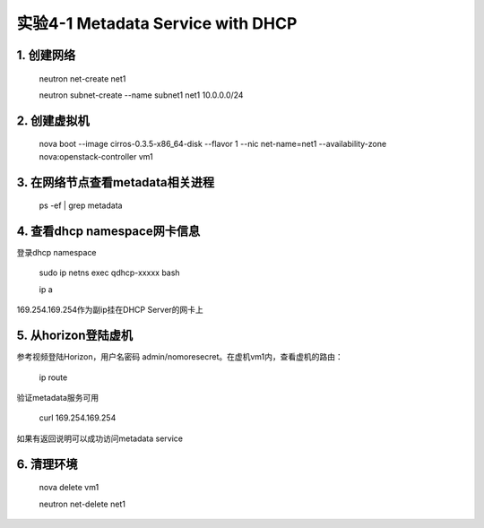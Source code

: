 ====================
实验4-1 Metadata Service with DHCP
====================
      
 
1. 创建网络
==========

    neutron net-create net1
    
    neutron subnet-create --name subnet1 net1 10.0.0.0/24

2. 创建虚拟机
==========

    nova boot --image cirros-0.3.5-x86_64-disk --flavor 1 --nic net-name=net1 --availability-zone nova:openstack-controller vm1
    
3. 在网络节点查看metadata相关进程
=================

    ps -ef | grep metadata
    
4. 查看dhcp namespace网卡信息
==================

登录dhcp namespace

    sudo ip netns exec qdhcp-xxxxx bash
    
    ip a
    
169.254.169.254作为副ip挂在DHCP Server的网卡上

5. 从horizon登陆虚机
==========

参考视频登陆Horizon，用户名密码 admin/nomoresecret。在虚机vm1内，查看虚机的路由：
    
    ip route
    
验证metadata服务可用

    curl 169.254.169.254
    
如果有返回说明可以成功访问metadata service

6. 清理环境
========

    nova delete vm1

    neutron net-delete net1
